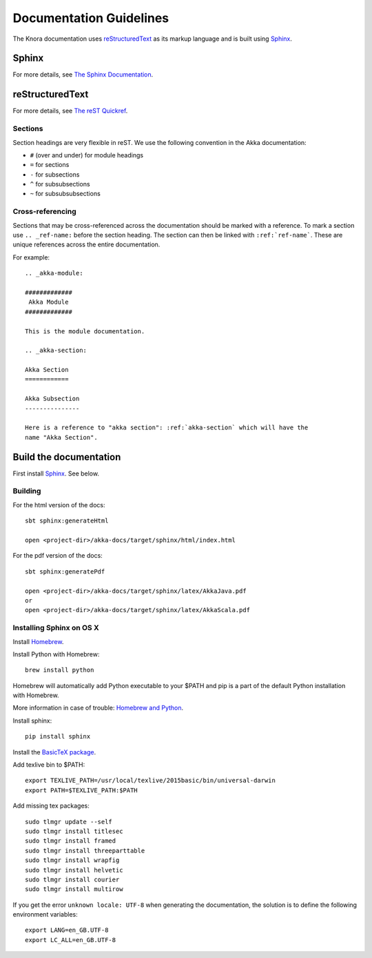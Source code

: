 .. Copyright © 2015 Lukas Rosenthaler, Benjamin Geer, Ivan Subotic,
   Tobias Schweizer, André Kilchenmann, and André Fatton.

   This file is part of Knora.

   Knora is free software: you can redistribute it and/or modify
   it under the terms of the GNU Affero General Public License as published
   by the Free Software Foundation, either version 3 of the License, or
   (at your option) any later version.

   Knora is distributed in the hope that it will be useful,
   but WITHOUT ANY WARRANTY; without even the implied warranty of
   MERCHANTABILITY or FITNESS FOR A PARTICULAR PURPOSE.  See the
   GNU Affero General Public License for more details.

   You should have received a copy of the GNU Affero General Public
   License along with Knora.  If not, see <http://www.gnu.org/licenses/>.

.. highlightlang:: rest

.. _documentation:

########################
Documentation Guidelines
########################

The Knora documentation uses `reStructuredText`_ as its markup language and is
built using `Sphinx`_.

Sphinx
======

For more details, see `The Sphinx Documentation <http://sphinx.pocoo.org/contents.html>`_.

reStructuredText
================

For more details, see `The reST Quickref <http://docutils.sourceforge.net/docs/user/rst/quickref.html>`_.

Sections
--------

Section headings are very flexible in reST. We use the following convention in
the Akka documentation:

* ``#`` (over and under) for module headings
* ``=`` for sections
* ``-`` for subsections
* ``^`` for subsubsections
* ``~`` for subsubsubsections


Cross-referencing
-----------------

Sections that may be cross-referenced across the documentation should be marked
with a reference. To mark a section use ``.. _ref-name:`` before the section
heading. The section can then be linked with ``:ref:`ref-name```. These are
unique references across the entire documentation.

For example::

  .. _akka-module:

  #############
   Akka Module
  #############

  This is the module documentation.

  .. _akka-section:

  Akka Section
  ============

  Akka Subsection
  ---------------

  Here is a reference to "akka section": :ref:`akka-section` which will have the
  name "Akka Section".

Build the documentation
=======================

First install `Sphinx`_. See below.

Building
--------

For the html version of the docs::

    sbt sphinx:generateHtml

    open <project-dir>/akka-docs/target/sphinx/html/index.html

For the pdf version of the docs::

    sbt sphinx:generatePdf

    open <project-dir>/akka-docs/target/sphinx/latex/AkkaJava.pdf
    or
    open <project-dir>/akka-docs/target/sphinx/latex/AkkaScala.pdf

Installing Sphinx on OS X
-------------------------

Install `Homebrew <https://github.com/mxcl/homebrew>`_.

Install Python with Homebrew:

::

  brew install python

Homebrew will automatically add Python executable to your $PATH and pip is a part of the default Python installation with Homebrew.

More information in case of trouble: `Homebrew and Python <https://github.com/mxcl/homebrew/wiki/Homebrew-and-Python>`_.

Install sphinx:

::

  pip install sphinx

Install the `BasicTeX package <http://www.tug.org/mactex/morepackages.html>`_.

Add texlive bin to $PATH:

::

  export TEXLIVE_PATH=/usr/local/texlive/2015basic/bin/universal-darwin
  export PATH=$TEXLIVE_PATH:$PATH

Add missing tex packages:

::

  sudo tlmgr update --self
  sudo tlmgr install titlesec
  sudo tlmgr install framed
  sudo tlmgr install threeparttable
  sudo tlmgr install wrapfig
  sudo tlmgr install helvetic
  sudo tlmgr install courier
  sudo tlmgr install multirow

If you get the error ``unknown locale: UTF-8`` when generating the documentation, the solution is to define the following environment variables:

::

  export LANG=en_GB.UTF-8
  export LC_ALL=en_GB.UTF-8

.. _reStructuredText: http://docutils.sourceforge.net/rst.html
.. _sphinx: http://sphinx.pocoo.org
